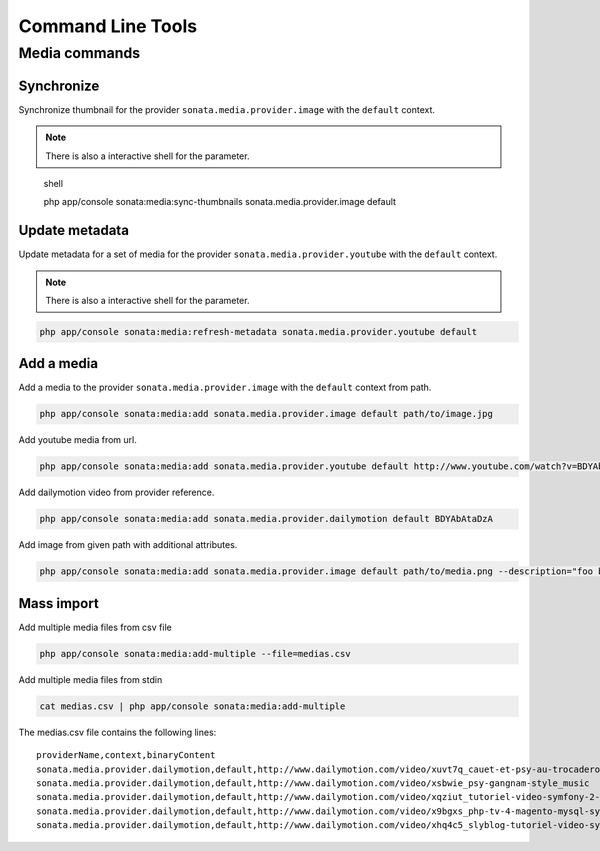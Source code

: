Command Line Tools
==================

Media commands
--------------

Synchronize
^^^^^^^^^^^

Synchronize thumbnail for the provider ``sonata.media.provider.image`` with the ``default`` context.

.. note::

   There is also a interactive shell for the parameter.

.. highlights:: shell

   php app/console sonata:media:sync-thumbnails sonata.media.provider.image default

Update metadata
^^^^^^^^^^^^^^^

Update metadata for a set of media for the provider ``sonata.media.provider.youtube`` with the ``default`` context.

.. note::

   There is also a interactive shell for the parameter.

.. code-block:: shell

   php app/console sonata:media:refresh-metadata sonata.media.provider.youtube default

Add a media
^^^^^^^^^^^

Add a media to the provider ``sonata.media.provider.image`` with the ``default`` context from path.

.. code-block:: shell

   php app/console sonata:media:add sonata.media.provider.image default path/to/image.jpg

Add youtube media from url.

.. code-block:: shell

   php app/console sonata:media:add sonata.media.provider.youtube default http://www.youtube.com/watch?v=BDYAbAtaDzA&feature=g-all-esi&context=asdasdas

Add dailymotion video from provider reference.

.. code-block:: shell

   php app/console sonata:media:add sonata.media.provider.dailymotion default BDYAbAtaDzA

Add image from given path with additional attributes.

.. code-block:: shell

   php app/console sonata:media:add sonata.media.provider.image default path/to/media.png --description="foo bar" --copyright="Sonata Project" --author="Thomas" --enabled=false

Mass import
^^^^^^^^^^^

Add multiple media files from csv file

.. code-block:: shell

   php app/console sonata:media:add-multiple --file=medias.csv

Add multiple media files from stdin

.. code-block:: shell

   cat medias.csv | php app/console sonata:media:add-multiple

The medias.csv file contains the following lines::

   providerName,context,binaryContent
   sonata.media.provider.dailymotion,default,http://www.dailymotion.com/video/xuvt7q_cauet-et-psy-au-trocadero-video-officielle-c-cauet-sur-nrj_music
   sonata.media.provider.dailymotion,default,http://www.dailymotion.com/video/xsbwie_psy-gangnam-style_music
   sonata.media.provider.dailymotion,default,http://www.dailymotion.com/video/xqziut_tutoriel-video-symfony-2-twig_lifestyle
   sonata.media.provider.dailymotion,default,http://www.dailymotion.com/video/x9bgxs_php-tv-4-magento-mysql-symfony-zend_tech
   sonata.media.provider.dailymotion,default,http://www.dailymotion.com/video/xhq4c5_slyblog-tutoriel-video-symfony-1-4-partie-2-2_tech
